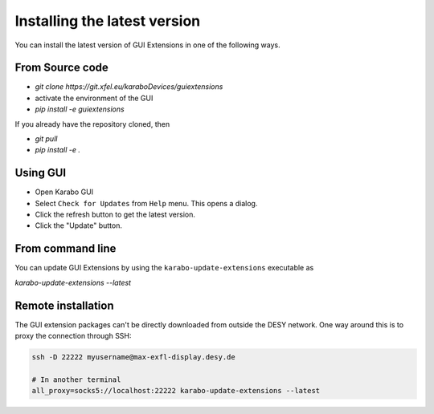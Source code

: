 *****************************
Installing the latest version
*****************************

You can install the latest version of GUI Extensions in one of the following ways.

From Source code
================

- `git clone https://git.xfel.eu/karaboDevices/guiextensions`
- activate the environment of the GUI
- `pip install -e guiextensions`

If you already have the repository cloned, then

- `git pull`
- `pip install -e .`


Using GUI
=========
- Open Karabo GUI
- Select ``Check for Updates`` from ``Help`` menu. This opens a dialog.
- Click the refresh button to get the latest version.
- Click the "Update" button.


From command line
=================
You can update GUI Extensions by using the ``karabo-update-extensions`` executable as

`karabo-update-extensions --latest`

Remote installation
===================

The GUI extension packages can't be directly downloaded from outside the DESY network.
One way around this is to proxy the connection through SSH:

.. code-block:: shell

    ssh -D 22222 myusername@max-exfl-display.desy.de

    # In another terminal
    all_proxy=socks5://localhost:22222 karabo-update-extensions --latest

